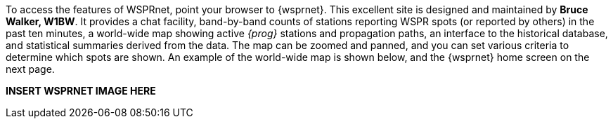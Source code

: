 To access the features of WSPRnet, point your browser to {wsprnet}. This 
excellent site is designed and maintained by *Bruce Walker, W1BW*.  It provides
a chat facility, band-by-band counts of stations reporting WSPR spots 
(or reported by others) in the past ten minutes, a world-wide map showing active
_{prog}_ stations and propagation paths, an interface to the historical database,
and statistical summaries derived from the data.  The map can be zoomed and
panned, and you can set various criteria to determine which spots are shown.
An example of the world-wide map is shown below, and the {wsprnet} home screen
on the next page.

*INSERT WSPRNET IMAGE HERE*

